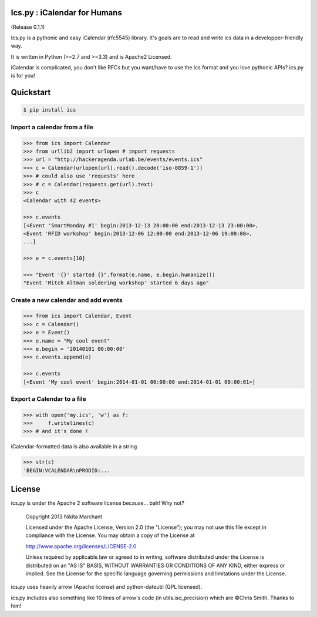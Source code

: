 Ics.py : iCalendar for Humans
=============================

.. image:: https://travis-ci.org/C4ptainCrunch/ics.py.png?branch=master
   :target: https://travis-ci.org/C4ptainCrunch/ics.py

.. image:: https://coveralls.io/repos/C4ptainCrunch/ics.py/badge.png
   :target: https://coveralls.io/r/C4ptainCrunch/ics.py

.. image:: https://pypip.in/license/ics/badge.png
    :target: https://pypi.python.org/pypi/ics/
    :alt: License

.. image:: http://b.repl.ca/v1/Awesomeness-9000+-FD6C9E.png
    :target: https://pypi.python.org/pypi/ics/
    :alt: Awesomeness


(Release 0.1.1)

Ics.py is a pythonic and easy iCalendar (rfc5545) library. It's goals are to read and write ics data in a developper-friendly way.

It is written in Python (>=2.7 and >=3.3) and is Apache2 Licensed.

iCalendar is complicated, you don't like RFCs but you want/have to use the ics format and you love pythonic APIs? ics.py is for you!

Quickstart
==========


.. code-block:: bash

    $ pip install ics


Import a calendar from a file
-----------------------------

.. code-block:: pycon

    >>> from ics import Calendar
    >>> from urllib2 import urlopen # import requests
    >>> url = "http://hackeragenda.urlab.be/events/events.ics"
    >>> c = Calendar(urlopen(url).read().decode('iso-8859-1'))
    >>> # could also use 'requests' here
    >>> # c = Calendar(requests.get(url).text)
    >>> c
    <Calendar with 42 events>

    >>> c.events
    [<Event 'SmartMonday #1' begin:2013-12-13 20:00:00 end:2013-12-13 23:00:00>,
    <Event 'RFID workshop' begin:2013-12-06 12:00:00 end:2013-12-06 19:00:00>,
    ...]

    >>> e = c.events[10]

    >>> "Event '{}' started {}".format(e.name, e.begin.humanize())
    "Event 'Mitch Altman soldering workshop' started 6 days ago"


Create a new calendar and add events
------------------------------------


.. code-block:: pycon

    >>> from ics import Calendar, Event
    >>> c = Calendar()
    >>> e = Event()
    >>> e.name = "My cool event"
    >>> e.begin = '20140101 00:00:00'
    >>> c.events.append(e)

    >>> c.events
    [<Event 'My cool event' begin:2014-01-01 00:00:00 end:2014-01-01 00:00:01>]

Export a Calendar to a file
---------------------------

.. code-block:: pycon

    >>> with open('my.ics', 'w') as f:
    >>>     f.writelines(c)
    >>> # And it's done !

iCalendar-formatted data is also available in a string

.. code-block:: pycon

    >>> str(c)
    'BEGIN:VCALENDAR\nPRODID:...


License
=======
ics.py is under the Apache 2 software license because… bah! Why not?

    Copyright 2013 Nikita Marchant

    Licensed under the Apache License, Version 2.0 (the "License");
    you may not use this file except in compliance with the License.
    You may obtain a copy of the License at

    http://www.apache.org/licenses/LICENSE-2.0

    Unless required by applicable law or agreed to in writing, software
    distributed under the License is distributed on an "AS IS" BASIS,
    WITHOUT WARRANTIES OR CONDITIONS OF ANY KIND, either express or implied.
    See the License for the specific language governing permissions and
    limitations under the License.

ics.py uses heavily arrow (Apache license) and python-dateutil (GPL licensed).


ics.py includes also something like 10 lines of arrow's code (in utils.iso_precision) which are ©Chris Smith. Thanks to him!
